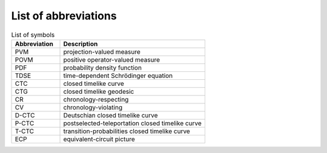 *********************
List of abbreviations
*********************

.. csv-table:: List of symbols
   :header: "Abbreviation", "Description"
   :widths: 10, 30

   "PVM", "projection-valued measure"
   "POVM", "positive operator-valued measure"
   "PDF", "probability density function"
   "TDSE", "time-dependent Schrödinger equation"
   "CTC", "closed timelike curve"
   "CTG", "closed timelike geodesic"
   "CR", "chronology-respecting"
   "CV", "chronology-violating"
   "D-CTC", "Deutschian closed timelike curve"
   "P-CTC", "postselected-teleportation closed timelike curve"
   "T-CTC", "transition-probabilities closed timelike curve"
   "ECP", "equivalent-circuit picture"
